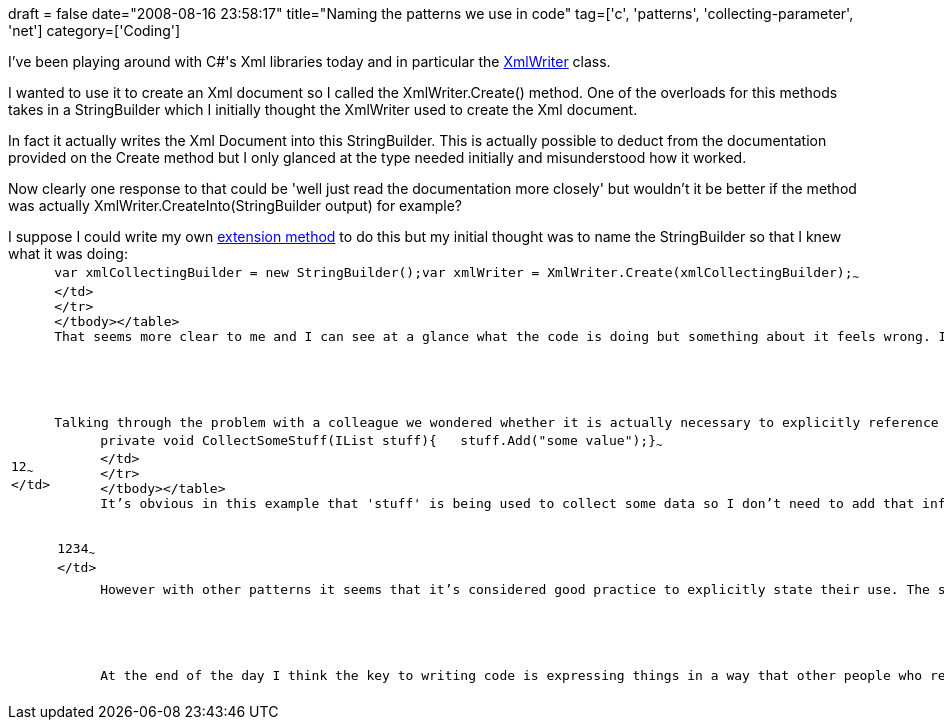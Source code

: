 +++
draft = false
date="2008-08-16 23:58:17"
title="Naming the patterns we use in code"
tag=['c', 'patterns', 'collecting-parameter', 'net']
category=['Coding']
+++

I've been playing around with C#'s Xml libraries today and in particular the http://msdn.microsoft.com/en-us/library/system.xml.xmlwriter(VS.71).aspx[XmlWriter] class.

I wanted to use it to create an Xml document so I called the XmlWriter.Create() method. One of the overloads for this methods takes in a StringBuilder which I initially thought the XmlWriter used to create the Xml document.

In fact it actually writes the Xml Document into this StringBuilder. This is actually possible to deduct from the documentation provided on the Create method but I only glanced at the type needed initially and misunderstood how it worked.

Now clearly one response to that could be 'well just read the documentation more closely' but wouldn't it be better if the method was actually XmlWriter.CreateInto(StringBuilder output) for example?

I suppose I could write my own http://www.developer.com/net/csharp/article.php/3592216[extension method] to do this but my initial thought was to name the StringBuilder so that I knew what it was doing:+++<table class="CodeRay" border="0">++++++<tbody>++++++<tr>++++++<td class="line_numbers" title="click to toggle" onclick="with (this.firstChild.style) { display = (display == '') ? 'none' : '' }">++++++<pre>+++1+++<tt>++++++</tt>+++2+++<tt>++++++</tt>+++~~~
</td>
+++<td class="code">++++++<pre ondblclick="with (this.style) { overflow = (overflow == 'auto' || overflow == '') ? 'visible' : 'auto' }">+++var xmlCollectingBuilder = new StringBuilder();+++<tt>++++++</tt>+++var xmlWriter = XmlWriter.Create(xmlCollectingBuilder);~~~
</td>
</tr>
</tbody></table>
That seems more clear to me and I can see at a glance what the code is doing but something about it feels wrong. I am explicitly referencing the +++<a href="http://c2.com/cgi/wiki?CollectingParameter">+++collecting parameter pattern+++</a>+++ in the code to make it easier for me to understand what's going on.

Talking through the problem with a colleague we wondered whether it is actually necessary to explicitly reference the pattern being used in code or whether it can be inferred. In the case of collecting parameter, the following code would be an example where this theory makes sense:
+++<table class="CodeRay" border="0">++++++<tbody>++++++<tr>++++++<td class="line_numbers" title="click to toggle" onclick="with (this.firstChild.style) { display = (display == '') ? 'none' : '' }">++++++<pre>+++1+++<tt>++++++</tt>+++2+++<tt>++++++</tt>+++3+++<tt>++++++</tt>+++4+++<tt>++++++</tt>+++~~~
</td>
+++<td class="code">++++++<pre ondblclick="with (this.style) { overflow = (overflow == 'auto' || overflow == '') ? 'visible' : 'auto' }">+++private void CollectSomeStuff(IList stuff)+++<tt>++++++</tt>+++{+++<tt>++++++</tt>+++   stuff.Add("some value");+++<tt>++++++</tt>+++}~~~
</td>
</tr>
</tbody></table>
It's obvious in this example that 'stuff' is being used to collect some data so I don't need to add that information anywhere else - it would be redundant.

However with other patterns it seems that it's considered good practice to explicitly state their use. The strategy and visitor patterns are two examples of these. It's almost like there are implicit rules for when we should or should not explicitly state which pattern we are using in our code.

At the end of the day I think the key to writing code is expressing things in a way that other people who read it can understand. We should do whatever we need to do to make that a possibility.+++</pre>++++++</td>++++++</pre>++++++</td>++++++</tr>++++++</tbody>++++++</table>++++++</pre>++++++</td>++++++</pre>++++++</td>++++++</tr>++++++</tbody>++++++</table>+++
